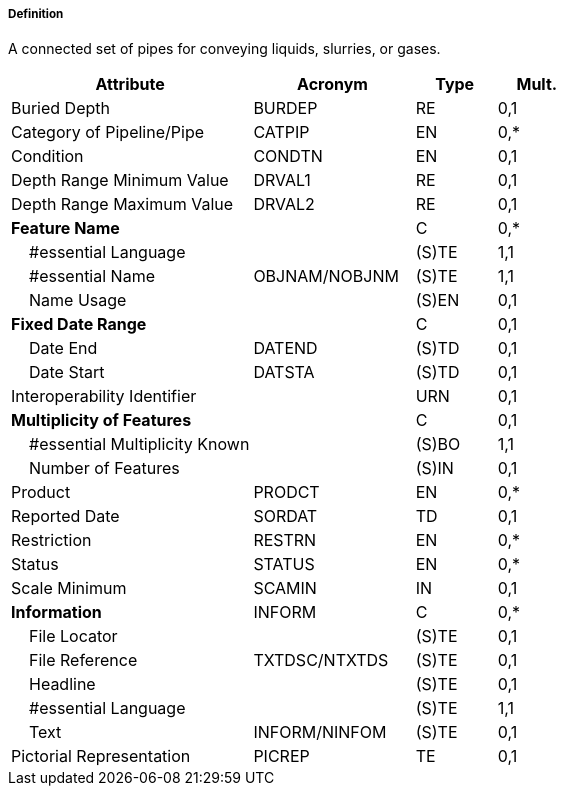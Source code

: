 ===== Definition

A connected set of pipes for conveying liquids, slurries, or gases.

[cols="3,2,1,1", options="header"]
|===
|Attribute |Acronym |Type |Mult.

|Buried Depth|BURDEP|RE|0,1
|Category of Pipeline/Pipe|CATPIP|EN|0,*
|Condition|CONDTN|EN|0,1
|Depth Range Minimum Value|DRVAL1|RE|0,1
|Depth Range Maximum Value|DRVAL2|RE|0,1
|**Feature Name**||C|0,*
|    #essential Language||(S)TE|1,1
|    #essential Name|OBJNAM/NOBJNM|(S)TE|1,1
|    Name Usage||(S)EN|0,1
|**Fixed Date Range**||C|0,1
|    Date End|DATEND|(S)TD|0,1
|    Date Start|DATSTA|(S)TD|0,1
|Interoperability Identifier||URN|0,1
|**Multiplicity of Features**||C|0,1
|    #essential Multiplicity Known||(S)BO|1,1
|    Number of Features||(S)IN|0,1
|Product|PRODCT|EN|0,*
|Reported Date|SORDAT|TD|0,1
|Restriction|RESTRN|EN|0,*
|Status|STATUS|EN|0,*
|Scale Minimum|SCAMIN|IN|0,1
|**Information**|INFORM|C|0,*
|    File Locator||(S)TE|0,1
|    File Reference|TXTDSC/NTXTDS|(S)TE|0,1
|    Headline||(S)TE|0,1
|    #essential Language||(S)TE|1,1
|    Text|INFORM/NINFOM|(S)TE|0,1
|Pictorial Representation|PICREP|TE|0,1
|===

// include::../features_rules/PipelineSubmarineOnLand_rules.adoc[tag=PipelineSubmarineOnLand]
